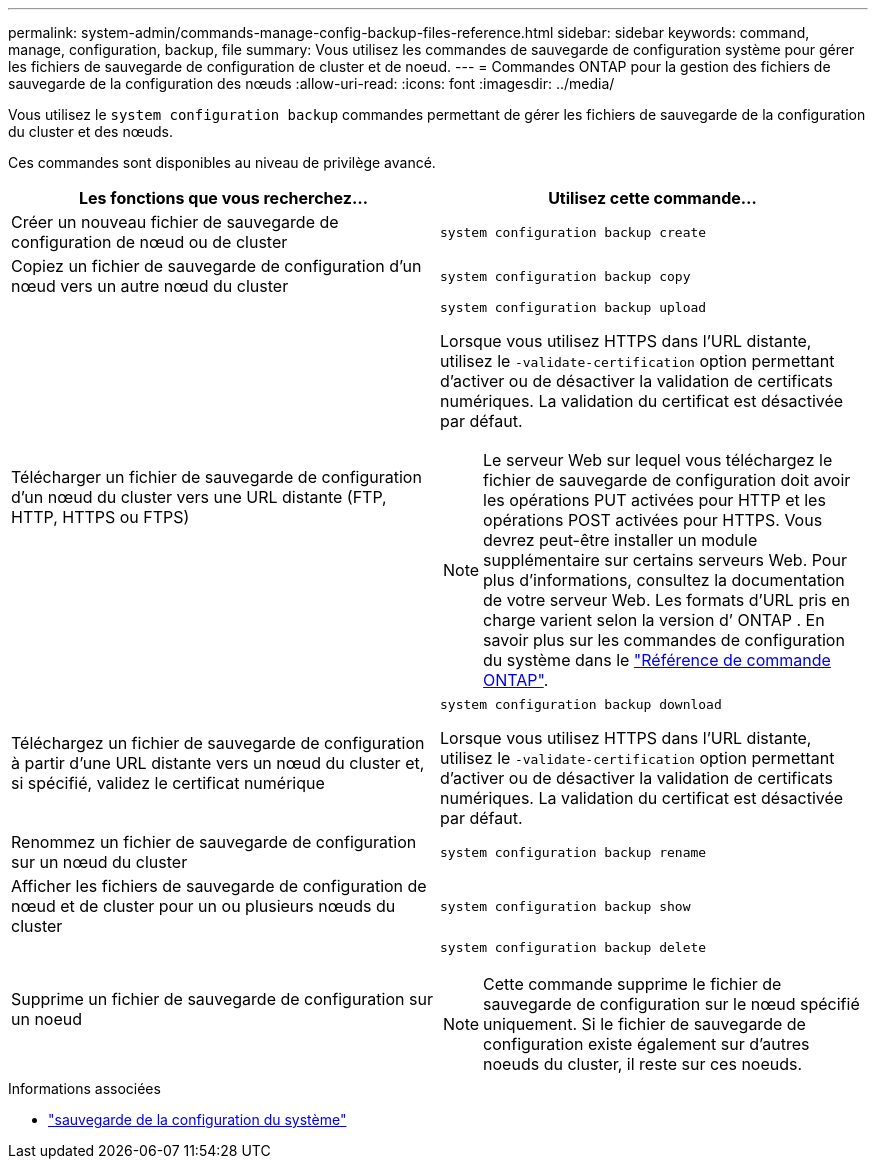 ---
permalink: system-admin/commands-manage-config-backup-files-reference.html 
sidebar: sidebar 
keywords: command, manage, configuration, backup, file 
summary: Vous utilisez les commandes de sauvegarde de configuration système pour gérer les fichiers de sauvegarde de configuration de cluster et de noeud. 
---
= Commandes ONTAP pour la gestion des fichiers de sauvegarde de la configuration des nœuds
:allow-uri-read: 
:icons: font
:imagesdir: ../media/


[role="lead"]
Vous utilisez le `system configuration backup` commandes permettant de gérer les fichiers de sauvegarde de la configuration du cluster et des nœuds.

Ces commandes sont disponibles au niveau de privilège avancé.

|===
| Les fonctions que vous recherchez... | Utilisez cette commande... 


 a| 
Créer un nouveau fichier de sauvegarde de configuration de nœud ou de cluster
 a| 
`system configuration backup create`



 a| 
Copiez un fichier de sauvegarde de configuration d'un nœud vers un autre nœud du cluster
 a| 
`system configuration backup copy`



 a| 
Télécharger un fichier de sauvegarde de configuration d'un nœud du cluster vers une URL distante (FTP, HTTP, HTTPS ou FTPS)
 a| 
`system configuration backup upload`

Lorsque vous utilisez HTTPS dans l'URL distante, utilisez le `-validate-certification` option permettant d'activer ou de désactiver la validation de certificats numériques. La validation du certificat est désactivée par défaut.

[NOTE]
====
Le serveur Web sur lequel vous téléchargez le fichier de sauvegarde de configuration doit avoir les opérations PUT activées pour HTTP et les opérations POST activées pour HTTPS. Vous devrez peut-être installer un module supplémentaire sur certains serveurs Web. Pour plus d'informations, consultez la documentation de votre serveur Web. Les formats d’URL pris en charge varient selon la version d’ ONTAP . En savoir plus sur les commandes de configuration du système dans le https://docs.netapp.com/us-en/ontap-cli/["Référence de commande ONTAP"^].

====


 a| 
Téléchargez un fichier de sauvegarde de configuration à partir d'une URL distante vers un nœud du cluster et, si spécifié, validez le certificat numérique
 a| 
`system configuration backup download`

Lorsque vous utilisez HTTPS dans l'URL distante, utilisez le `-validate-certification` option permettant d'activer ou de désactiver la validation de certificats numériques. La validation du certificat est désactivée par défaut.



 a| 
Renommez un fichier de sauvegarde de configuration sur un nœud du cluster
 a| 
`system configuration backup rename`



 a| 
Afficher les fichiers de sauvegarde de configuration de nœud et de cluster pour un ou plusieurs nœuds du cluster
 a| 
`system configuration backup show`



 a| 
Supprime un fichier de sauvegarde de configuration sur un noeud
 a| 
`system configuration backup delete`

[NOTE]
====
Cette commande supprime le fichier de sauvegarde de configuration sur le nœud spécifié uniquement. Si le fichier de sauvegarde de configuration existe également sur d'autres noeuds du cluster, il reste sur ces noeuds.

====
|===
.Informations associées
* link:https://docs.netapp.com/us-en/ontap-cli/search.html?q=system+configuration+backup["sauvegarde de la configuration du système"^]

